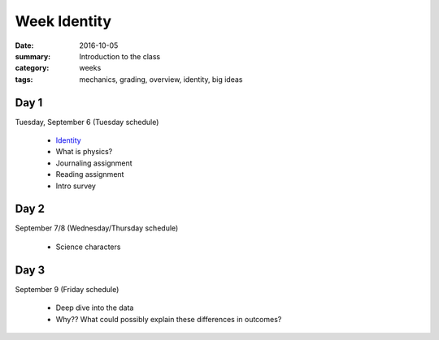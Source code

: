 Week Identity  
#############

:date: 2016-10-05
:summary: Introduction to the class 
:category: weeks
:tags: mechanics, grading, overview, identity, big ideas


=====
Day 1
=====

Tuesday, September 6 (Tuesday schedule)

 * `Identity <identity.html>`_
 * What is physics?
 * Journaling assignment
 * Reading assignment
 * Intro survey


=====
Day 2
=====

September 7/8 (Wednesday/Thursday schedule)

 * Science characters


=====
Day 3
=====

September 9 (Friday schedule)

 * Deep dive into the data
 * Why?? What could possibly explain these differences in outcomes?





   
